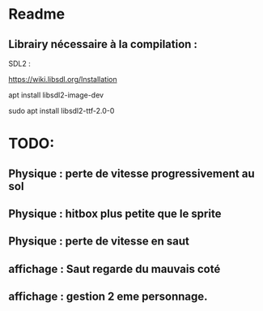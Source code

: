 * Readme
** Librairy nécessaire à la compilation :

SDL2 :

https://wiki.libsdl.org/Installation

apt install libsdl2-image-dev

sudo apt install libsdl2-ttf-2.0-0


* TODO:
** Physique : perte de vitesse progressivement au sol
** Physique : hitbox plus petite que le sprite
** Physique : perte de vitesse en saut
** affichage : Saut regarde du mauvais coté
** affichage : gestion 2 eme personnage.
